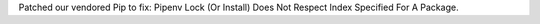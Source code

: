 Patched our vendored Pip to fix: Pipenv Lock (Or Install) Does Not Respect Index Specified For A Package.
